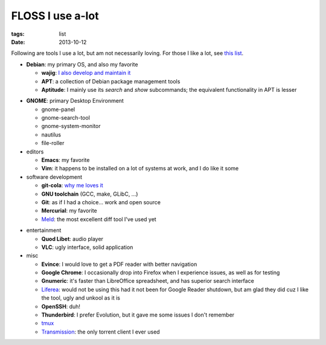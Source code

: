 FLOSS I use a-lot
=================

:tags: list
:date: 2013-10-12



Following are tools I use a lot, but am not necessarily loving.
For those I like a lot, see `this list`__.

__ http://tshepang.net/favorite-floss

* **Debian**: my primary OS, and also my favorite

  - **wajig**: `I also develop and maintain it`__
  - **APT**: a collection of Debian package management tools
  - **Aptitude**: I mainly use its `search` and `show` subcommands;
    the equivalent functionality in APT is lesser

__ http://tshepang.net/tags#wajig-ref

* **GNOME**: primary Desktop Environment

  - gnome-panel
  - gnome-search-tool
  - gnome-system-monitor
  - nautilus
  - file-roller

* editors

  - **Emacs**: my favorite
  - **Vim**: it happens to be installed on a lot of systems at work,
    and I do like it some

* software development

  - **git-cola**: `why me loves it`__
  - **GNU toolchain** (GCC, make, GLibC, ...)
  - **Git**: as if I had a choice... work and open source
  - **Mercurial**: my favorite
  - Meld__: the most excellent diff tool I've used yet

__ http://tshepang.net/project-of-note-git-cola
__ http://meldmerge.org

* entertainment

  - **Quod Libet**: audio player
  - **VLC**: ugly interface, solid application

* misc

  - **Evince**: I would love to get a PDF reader with better navigation
  - **Google Chrome**: I occasionally drop into Firefox when I
    experience issues, as well as for testing
  - **Gnumeric**: it's faster than LibreOffice spreadsheet, and has
    superior search interface
  - Liferea__: would not be using this had it not been for Google Reader
    shutdown, but am glad they did cuz I like the tool, ugly and unkool
    as it is
  - **OpenSSH**: duh!
  - **Thunderbird**: I prefer Evolution, but it gave me some issues I
    don't remember
  - tmux__
  - Transmission__: the only torrent client I ever used


__ http://lzone.de/liferea
__ http://tmux.sourceforge.net
__ http://www.transmissionbt.com
